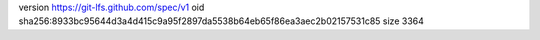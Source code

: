version https://git-lfs.github.com/spec/v1
oid sha256:8933bc95644d3a4d415c9a95f2897da5538b64eb65f86ea3aec2b02157531c85
size 3364
